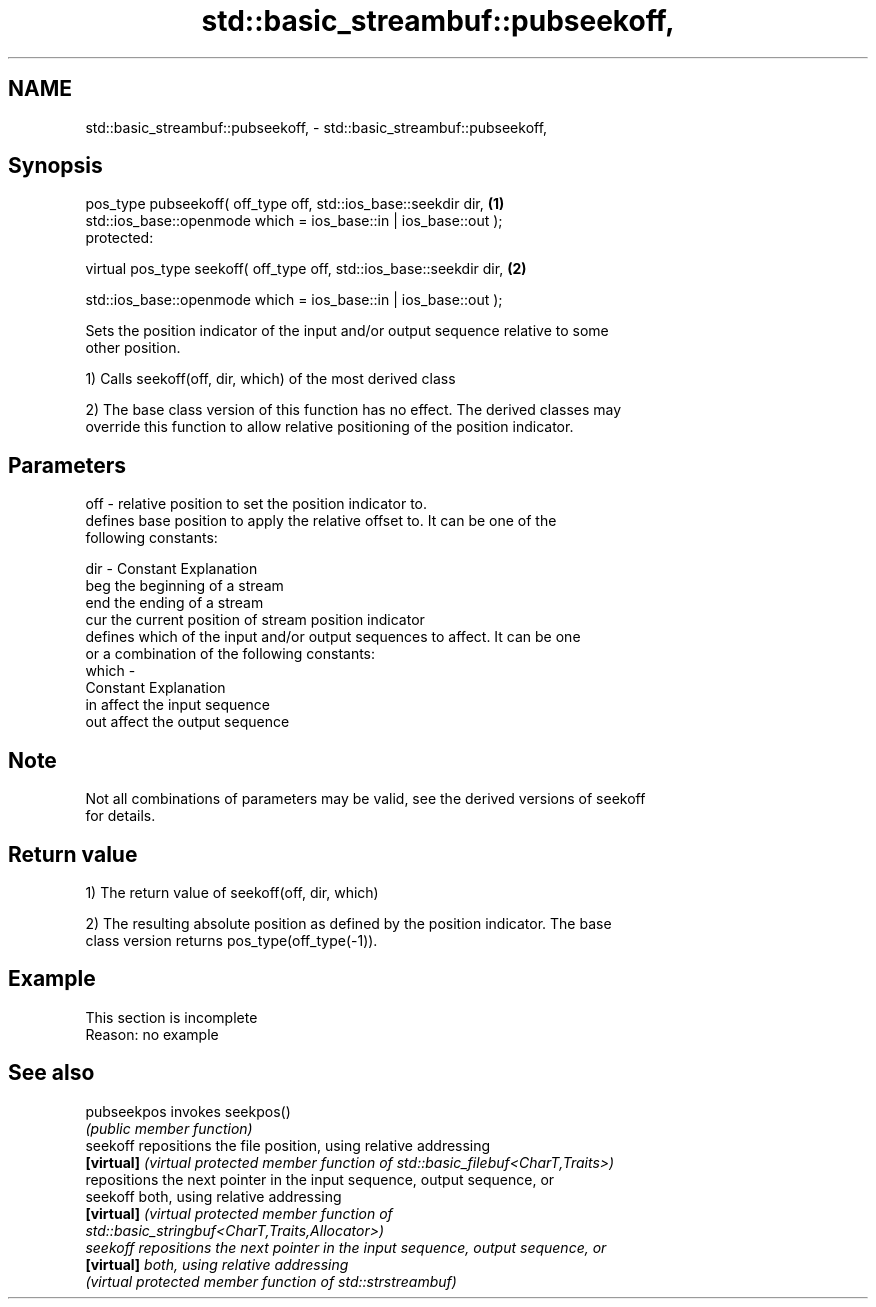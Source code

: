 .TH std::basic_streambuf::pubseekoff, 3 "2022.07.31" "http://cppreference.com" "C++ Standard Libary"
.SH NAME
std::basic_streambuf::pubseekoff, \- std::basic_streambuf::pubseekoff,

.SH Synopsis

   pos_type pubseekoff( off_type off, std::ios_base::seekdir dir,      \fB(1)\fP
   std::ios_base::openmode which = ios_base::in | ios_base::out );
   protected:

   virtual pos_type seekoff( off_type off, std::ios_base::seekdir dir, \fB(2)\fP

   std::ios_base::openmode which = ios_base::in | ios_base::out );

   Sets the position indicator of the input and/or output sequence relative to some
   other position.

   1) Calls seekoff(off, dir, which) of the most derived class

   2) The base class version of this function has no effect. The derived classes may
   override this function to allow relative positioning of the position indicator.

.SH Parameters

   off   - relative position to set the position indicator to.
           defines base position to apply the relative offset to. It can be one of the
           following constants:

   dir   - Constant Explanation
           beg      the beginning of a stream
           end      the ending of a stream
           cur      the current position of stream position indicator
           defines which of the input and/or output sequences to affect. It can be one
           or a combination of the following constants:
   which -
           Constant Explanation
           in       affect the input sequence
           out      affect the output sequence

.SH Note

   Not all combinations of parameters may be valid, see the derived versions of seekoff
   for details.

.SH Return value

   1) The return value of seekoff(off, dir, which)

   2) The resulting absolute position as defined by the position indicator. The base
   class version returns pos_type(off_type(-1)).

.SH Example

    This section is incomplete
    Reason: no example

.SH See also

   pubseekpos invokes seekpos()
              \fI(public member function)\fP
   seekoff    repositions the file position, using relative addressing
   \fB[virtual]\fP  \fI(virtual protected member function of std::basic_filebuf<CharT,Traits>)\fP
              repositions the next pointer in the input sequence, output sequence, or
   seekoff    both, using relative addressing
   \fB[virtual]\fP  \fI\fI(virtual protected member function\fP of\fP
              std::basic_stringbuf<CharT,Traits,Allocator>)
   seekoff    repositions the next pointer in the input sequence, output sequence, or
   \fB[virtual]\fP  both, using relative addressing
              \fI(virtual protected member function of std::strstreambuf)\fP
